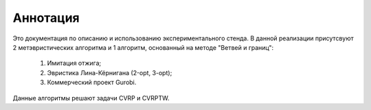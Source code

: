 Аннотация
^^^^^^^^^^^^^

Это документация по описанию и использованию экспериментального стенда. В данной реализации присутсвуют 2 метэвристических алгоритма и 1 алгоритм,
основанный на методе "Ветвей и границ":
    1. Имитация отжига;

    2. Эвристика Лина-Кёрнигана (2-opt, 3-opt);
    
    3. Коммерческий проект Gurobi.
Данные алгоритмы решают задачи CVRP и CVRPTW.
